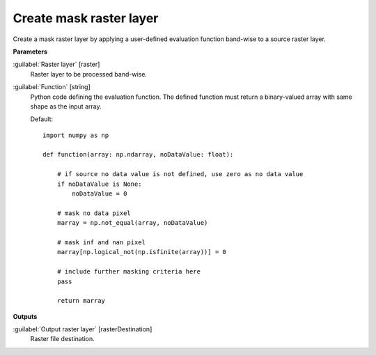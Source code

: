 .. _Create mask raster layer:

************************
Create mask raster layer
************************

Create a mask raster layer by applying a user-defined evaluation function band-wise to a source raster layer. 

**Parameters**


:guilabel:`Raster layer` [raster]
    Raster layer to be processed band-wise.


:guilabel:`Function` [string]
    Python code defining the evaluation function. The defined function must return a binary-valued array with same shape as the input array.

    Default::

        import numpy as np
        
        def function(array: np.ndarray, noDataValue: float):
        
            # if source no data value is not defined, use zero as no data value
            if noDataValue is None:
                noDataValue = 0
        
            # mask no data pixel
            marray = np.not_equal(array, noDataValue)
        
            # mask inf and nan pixel
            marray[np.logical_not(np.isfinite(array))] = 0
        
            # include further masking criteria here
            pass
        
            return marray
**Outputs**


:guilabel:`Output raster layer` [rasterDestination]
    Raster file destination.

